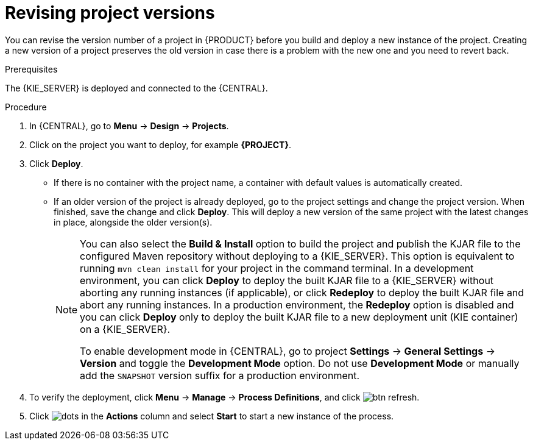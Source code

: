 [id='revise-project-ver']

= Revising project versions

You can revise the version number of a project in {PRODUCT} before you build and deploy a new instance of the project. Creating a new version of a project preserves the old version in case there is a problem with the new one and you need to revert back.

.Prerequisites
The {KIE_SERVER} is deployed and connected to the {CENTRAL}.

.Procedure
. In {CENTRAL}, go to *Menu* -> *Design* -> *Projects*.
. Click on the project you want to deploy, for example *{PROJECT}*.
. Click *Deploy*.
+
* If there is no container with the project name, a container with default values is automatically created.
* If an older version of the project is already deployed, go to the project settings and change the project version. When finished, save the change and click *Deploy*. This will deploy a new version of the same project with the latest changes in place, alongside the older version(s).
+
[NOTE]
====
You can also select the *Build & Install* option to build the project and publish the KJAR file to the configured Maven repository without deploying to a {KIE_SERVER}. This option is equivalent to running `mvn clean install` for your project in the command terminal. In a development environment, you can click *Deploy* to deploy the built KJAR file to a {KIE_SERVER} without aborting any running instances (if applicable), or click *Redeploy* to deploy the built KJAR file and abort any running instances. In a production environment, the *Redeploy* option is disabled and you can click *Deploy* only to deploy the built KJAR file to a new deployment unit (KIE container) on a {KIE_SERVER}.

To enable development mode in {CENTRAL}, go to project *Settings* -> *General Settings* -> *Version* and toggle the *Development Mode* option. Do not use *Development Mode* or manually add the `SNAPSHOT` version suffix for a production environment.
====

. To verify the deployment, click *Menu* -> *Manage* -> *Process Definitions*, and click image:getting-started/btn_refresh.png[].
. Click image:project-data/dots.png[] in the *Actions* column and select *Start* to start a new instance of the process.
